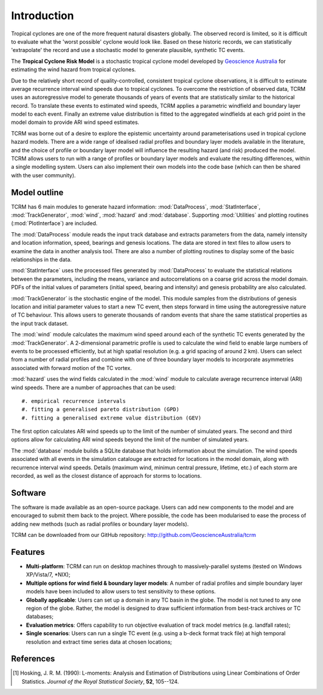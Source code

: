 Introduction
============

Tropical cyclones are one of the more frequent natural disasters
globally. The observed record is limited, so it is difficult to
evaluate what the 'worst possible' cyclone would look like. Based on
these historic records, we can statistically 'extrapolate' the record
and use a stochastic model to generate plausible, synthetic TC events.

The **Tropical Cyclone Risk Model** is a stochastic tropical cyclone 
model developed by
`Geoscience Australia <http://www.ga.gov.au>`_ for
estimating the wind hazard from tropical cyclones. 

Due to the relatively short record of quality-controlled, consistent
tropical cyclone observations, it is difficult to estimate average
recurrence interval wind speeds due to tropical cyclones. To overcome
the restriction of observed data, TCRM uses an autoregressive model to
generate thousands of years of events that are statistically similar
to the historical record. To translate these events to estimated wind
speeds, TCRM applies a parametric windfield and boundary layer model
to each event. Finally an extreme value distribution is fitted to the
aggregated windfields at each grid point in the model domain to
provide ARI wind speed estimates.

TCRM was borne out of a desire to explore the epistemic uncertainty
around parameterisations used in tropical cyclone hazard models. There
are a wide range of idealised radial profiles and boundary layer
models available in the literature, and the choice of profile or
boundary layer model will influence the resulting hazard (and risk)
produced the model. TCRM allows users to run with a range of profiles
or boundary layer models and evaluate the resulting differences,
within a single modelling system. Users can also implement their own
models into the code base (which can then be shared with the user
community).

Model outline
-------------

TCRM has 6 main modules to generate hazard information:
:mod:`DataProcess`, :mod:`StatInterface`, :mod:`TrackGenerator`,
:mod:`wind`, :mod:`hazard` and :mod:`database`. Supporting
:mod:`Utilities` and plotting routines (:mod:`PlotInterface`) are
included.

The :mod:`DataProcess` module reads the input track database and
extracts parameters from the data, namely intensity and location
information, speed, bearings and genesis locations. The data are
stored in text files to allow users to examine the data in another
analysis tool. There are also a number of plotting routines to display
some of the basic relationships in the data.

:mod:`StatInterface` uses the processed files generated by 
:mod:`DataProcess` to evaluate the statistical relations between
the parameters, including the means, variance and
autocorrelations on a coarse grid across the model domain. PDFs
of the initial values of parameters (initial speed, bearing and
intensity) and genesis probability are also calculated.

:mod:`TrackGenerator` is the stochastic engine of the model. This
module samples from the distributions of genesis location and
initial parameter values to start a new TC event, then steps
forward in time using the autoregressive nature of TC
behaviour. This allows users to generate thousands of random
events that share the same statistical properties as the input
track dataset.

The :mod:`wind` module calculates the maximum wind speed around each
of the synthetic TC events generated by the :mod:`TrackGenerator`. A 
2-dimensional parametric profile is used to calculate the wind
field to enable large numbers of events to be processed efficiently,
but at high spatial resolution (e.g. a grid spacing of around 2
km). Users can select from a number of radial profiles and combine
with one of three boundary layer models to incorporate asymmetries
associated with forward motion of the TC vortex.

:mod:`hazard` uses the wind fields calculated in the :mod:`wind`
module to calculate average recurrence interval (ARI) wind speeds. There are a number
of approaches that can be used:: 

#. empirical recurrence intervals
#. fitting a generalised pareto distribution (GPD)
#. fitting a generalised extreme value distribution (GEV)

The first option calculates ARI wind speeds up to the limit of the number of
simulated years. The second and third options allow for calculating ARI wind
speeds beyond the limit of the number of simulated years. 

The :mod:`database` module builds a SQLite database that holds
information about the simulation. The wind speeds associated with all
events in the simulation catalouge are extracted for locations in the
model domain, along with recurrence interval wind speeds. Details
(maximum wind, minimun central pressure, lifetime, etc.) of each storm
are recorded, as well as the closest distance of approach for storms
to locations.



Software
--------

The software is made available as an open-source package. Users can
add new components to the model and are encouraged to submit them back
to the project. Where possible, the code has been modularised to ease
the process of adding new methods (such as radial profiles or boundary
layer models). 

TCRM can be downloaded from our GitHub repository: http://github.com/GeoscienceAustralia/tcrm

Features
--------

* **Multi-platform**: TCRM can run on desktop machines through to 
  massively-parallel systems (tested on Windows XP/Vista/7, \*NIX);
* **Multiple options for wind field & boundary layer models**: A 
  number of radial profiles and simple boundary layer models have 
  been included to allow users to test sensitivity to these options.
* **Globally applicable**: Users can set up a domain in any TC basin 
  in the globe. The model is not tuned to any one region of the 
  globe. Rather, the model is designed to draw sufficient 
  information from best-track archives or TC databases;
* **Evaluation metrics**: Offers capability to run objective 
  evaluation of track model metrics (e.g. landfall rates);
* **Single scenarios**: Users can run a single TC event (e.g. using 
  a b-deck format track file) at high temporal resolution and 
  extract time series data at chosen locations;

References
----------

.. [#] Hosking, J. R. M. (1990): L-moments: Analysis and Estimation of
       Distributions using Linear Combinations of Order
       Statistics. *Journal of the Royal Statistical Society*, **52**,
       105--124.
